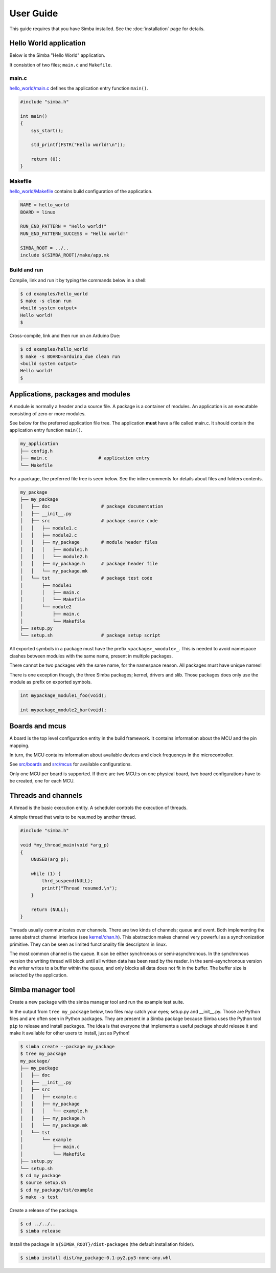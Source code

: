 User Guide
==========

This guide requires that you have Simba installed. See the
:doc:`installation` page for details.


Hello World application
-----------------------

Below is the Simba "Hello World" application.

It consistion of two files; ``main.c`` and ``Makefile``.

main.c
~~~~~~

`hello_world/main.c`_ defines the application entry function ``main()``.

.. code-block:: c

   #include "simba.h"

   int main()
   {
       sys_start();

       std_printf(FSTR("Hello world!\n"));

       return (0);
   }

Makefile
~~~~~~~~

`hello_world/Makefile`_ contains build configuration of the
application.

.. code-block:: makefile

   NAME = hello_world
   BOARD = linux

   RUN_END_PATTERN = "Hello world!"
   RUN_END_PATTERN_SUCCESS = "Hello world!"

   SIMBA_ROOT = ../..
   include $(SIMBA_ROOT)/make/app.mk

Build and run
~~~~~~~~~~~~~

Compile, link and run it by typing the commands below in a shell:

.. code-block:: text

   $ cd examples/hello_world
   $ make -s clean run
   <build system output>
   Hello world!
   $

Cross-compile, link and then run on an Arduino Due:

.. code-block:: text

   $ cd examples/hello_world
   $ make -s BOARD=arduino_due clean run
   <build system output>
   Hello world!
   $

Applications, packages and modules
----------------------------------

A module is normally a header and a source file. A package is a
container of modules. An application is an executable consisting of
zero or more modules.

See below for the preferred application file tree. The application
**must** have a file called main.c. It should contain the application
entry function ``main()``.

.. code-block:: text

    my_application
    ├── config.h
    ├── main.c                   # application entry
    └── Makefile

For a package, the preferred file tree is seen below. See the inline
comments for details about files and folders contents.

.. code-block:: text

   my_package
   ├── my_package
   │   ├── doc                   # package documentation
   │   ├── __init__.py
   │   ├── src                   # package source code
   │   │   ├── module1.c
   │   │   ├── module2.c
   │   │   ├── my_package        # module header files
   │   │   │   ├── module1.h
   │   │   │   └── module2.h
   │   │   ├── my_package.h      # package header file
   │   │   └── my_package.mk
   │   └── tst                   # package test code
   │       ├── module1
   │       │   ├── main.c
   │       │   └── Makefile
   │       └── module2
   │           ├── main.c
   │           └── Makefile
   ├── setup.py
   └── setup.sh                  # package setup script

All exported symbols in a package must have the prefix
``<package>_<module>_``. This is needed to avoid namespace clashes
between modules with the same name, present in multiple packages.

There cannot be two packages with the same name, for the namespace
reason. All packages must have unique names!

There is one exception though, the three Simba packages; kernel,
drivers and slib. Those packages does only use the module as prefix on
exported symbols.

.. code-block:: c

    int mypackage_module1_foo(void);

    int mypackage_module2_bar(void);

Boards and mcus
---------------

A board is the top level configuration entity in the build
framework. It contains information about the MCU and the pin mapping.

In turn, the MCU contains information about available devices and
clock frequencys in the microcontroller.

See `src/boards`_ and `src/mcus`_ for available configurations.

Only one MCU per board is supported. If there are two MCU:s on one
physical board, two board configurations have to be created, one for
each MCU.

Threads and channels
--------------------

A thread is the basic execution entity. A scheduler controls the
execution of threads.

A simple thread that waits to be resumed by another thread.

.. code-block:: c

    #include "simba.h"

    void *my_thread_main(void *arg_p)
    {
        UNUSED(arg_p);

        while (1) {
            thrd_suspend(NULL);
            printf("Thread resumed.\n");
        }

        return (NULL);
    }

Threads usually communicates over channels. There are two kinds of
channels; queue and event. Both implementing the same abstract channel
interface (see `kernel/chan.h`_).  This abstraction makes channel
very powerful as a synchronization primitive. They can be seen as
limited functionality file descriptors in linux.

The most common channel is the queue. It can be either synchronous or
semi-asynchronous. In the synchronous version the writing thread will
block until all written data has been read by the reader. In the
semi-asynchronous version the writer writes to a buffer within the
queue, and only blocks all data does not fit in the buffer. The buffer
size is selected by the application.

Simba manager tool
------------------

Create a new package with the simba manager tool and run the example
test suite.

In the output from ``tree my_package`` below, two files may catch your
eyes; setup.py and __init__.py. Those are Python files and are often
seen in Python packages. They are present in a Simba package because
Simba uses the Python tool ``pip`` to release and install
packages. The idea is that everyone that implements a useful package
should release it and make it available for other users to install,
just as Python!

.. code-block:: text

   $ simba create --package my_package
   $ tree my_package
   my_package/
   ├── my_package
   │   ├── doc
   │   ├── __init__.py
   │   ├── src
   │   │   ├── example.c
   │   │   ├── my_package
   │   │   │   └── example.h
   │   │   ├── my_package.h
   │   │   └── my_package.mk
   │   └── tst
   │       └── example
   │           ├── main.c
   │           └── Makefile
   ├── setup.py
   └── setup.sh
   $ cd my_package
   $ source setup.sh
   $ cd my_package/tst/example
   $ make -s test

Create a release of the package.

.. code-block:: text

   $ cd ../../..
   $ simba release

Install the package in ``${SIMBA_ROOT}/dist-packages`` (the default
installation folder).

.. code-block:: text

   $ simba install dist/my_package-0.1-py2.py3-none-any.whl

.. _src/boards: https://github.com/eerimoq/simba/tree/master/src/boards
.. _src/mcus: https://github.com/eerimoq/simba/tree/master/src/mcus
.. _kernel/chan.h: https://github.com/eerimoq/simba/tree/master/src/kernel/kernel/chan.h
 
.. _hello_world/main.c: https://github.com/eerimoq/simba/tree/master/examples/hello_world/main.c
.. _hello_world/Makefile: https://github.com/eerimoq/simba/tree/master/examples/hello_world/Makefile
